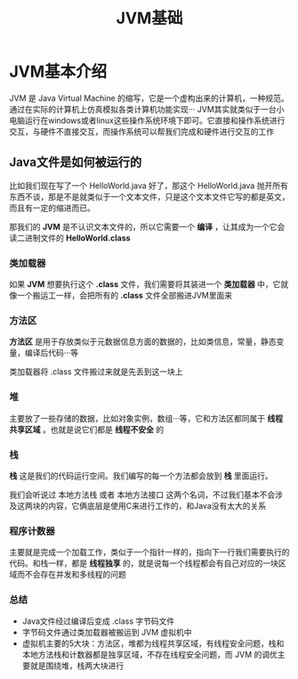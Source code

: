 :PROPERTIES:
:ID:       07469995-ADE3-4BDE-9991-140B962C9C01
:END:
#+title: JVM基础

* JVM基本介绍
JVM 是 Java Virtual Machine 的缩写，它是一个虚构出来的计算机，一种规范。通过在实际的计算机上仿真模拟各类计算机功能实现···
JVM其实就类似于一台小电脑运行在windows或者linux这些操作系统环境下即可。它直接和操作系统进行交互，与硬件不直接交互，而操作系统可以帮我们完成和硬件进行交互的工作
[[https://my-blog-to-use.oss-cn-beijing.aliyuncs.com/2019-11/d947f91e44c44c6c80222b49c2dee859-new-image19a36451-d673-486e-9c8e-3c7d8ab66929.png]]

** Java文件是如何被运行的
比如我们现在写了一个 HelloWorld.java 好了，那这个 HelloWorld.java 抛开所有东西不谈，那是不是就类似于一个文本文件，只是这个文本文件它写的都是英文，而且有一定的缩进而已。

那我们的 *JVM* 是不认识文本文件的，所以它需要一个 *编译* ，让其成为一个它会读二进制文件的 *HelloWorld.class*

*** 类加载器
如果 *JVM* 想要执行这个 *.class* 文件，我们需要将其装进一个 *类加载器* 中，它就像一个搬运工一样，会把所有的 *.class* 文件全部搬进JVM里面来
[[https://my-blog-to-use.oss-cn-beijing.aliyuncs.com/2019-11/81f1813f371c40ffa1c1f6d78bc49ed9-new-image28314ec8-066f-451e-8373-4517917d6bf7.png]]

*** 方法区
*方法区* 是用于存放类似于元数据信息方面的数据的，比如类信息，常量，静态变量，编译后代码···等

类加载器将 .class 文件搬过来就是先丢到这一块上

*** 堆
主要放了一些存储的数据，比如对象实例，数组···等，它和方法区都同属于 *线程共享区域* 。也就是说它们都是 *线程不安全* 的

*** 栈
*栈* 这是我们的代码运行空间。我们编写的每一个方法都会放到 *栈* 里面运行。

我们会听说过 本地方法栈 或者 本地方法接口 这两个名词，不过我们基本不会涉及这两块的内容，它俩底层是使用C来进行工作的，和Java没有太大的关系

*** 程序计数器
主要就是完成一个加载工作，类似于一个指针一样的，指向下一行我们需要执行的代码。和栈一样，都是 **线程独享** 的，就是说每一个线程都会有自己对应的一块区域而不会存在并发和多线程的问题
[[https://my-blog-to-use.oss-cn-beijing.aliyuncs.com/2019-11/897863ee5ecb4d92b9119d065f468262-new-imagef7287f0b-c9f0-4f22-9eb4-6968bbaa5a82.png]]

*** 总结
- Java文件经过编译后变成 .class 字节码文件
- 字节码文件通过类加载器被搬运到 JVM 虚拟机中
- 虚拟机主要的5大块：方法区，堆都为线程共享区域，有线程安全问题，栈和本地方法栈和计数器都是独享区域，不存在线程安全问题，而 JVM 的调优主要就是围绕堆，栈两大块进行
